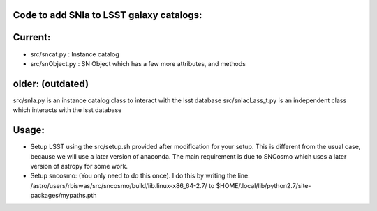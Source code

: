 Code to add SNIa to LSST galaxy catalogs:
----------------------------------------
Current:
-------
- src/sncat.py : Instance catalog
- src/snObject.py : SN Object which has a few more attributes, and methods

older: (outdated)
-----
src/snIa.py is an instance catalog class to interact with the lsst database
src/snIacLass_t.py is an independent class which interacts with the lsst database

Usage: 
-----
- Setup LSST using the src/setup.sh provided after modification for your setup. This is different from the usual case,  because we will use a later version of anaconda. The main requirement is due to SNCosmo which uses a later version of astropy for some work. 
- Setup sncosmo: (You only need to do this once). I do this by writing the line: /astro/users/rbiswas/src/sncosmo/build/lib.linux-x86_64-2.7/ to $HOME/.local/lib/python2.7/site-packages/mypaths.pth

 
